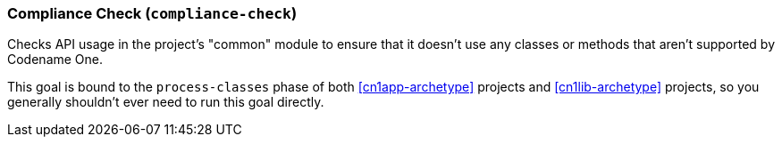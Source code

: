 === Compliance Check (`compliance-check`)

Checks API usage in the project's "common" module to ensure that it doesn't use any classes or methods that aren't supported by Codename One.

This goal is bound to the `process-classes` phase of both <<cn1app-archetype>> projects and <<cn1lib-archetype>> projects, so you generally shouldn't ever need to run this goal directly.
